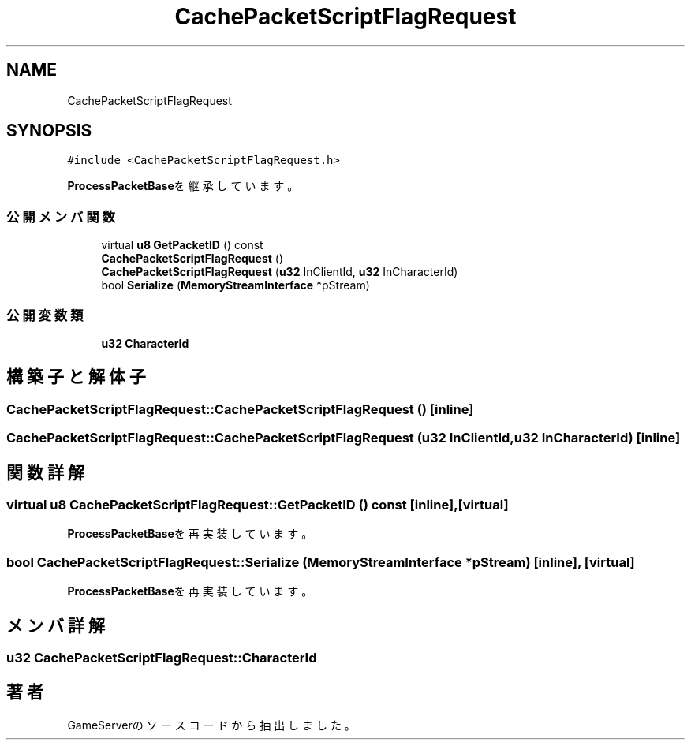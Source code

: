 .TH "CachePacketScriptFlagRequest" 3 "2018年12月20日(木)" "GameServer" \" -*- nroff -*-
.ad l
.nh
.SH NAME
CachePacketScriptFlagRequest
.SH SYNOPSIS
.br
.PP
.PP
\fC#include <CachePacketScriptFlagRequest\&.h>\fP
.PP
\fBProcessPacketBase\fPを継承しています。
.SS "公開メンバ関数"

.in +1c
.ti -1c
.RI "virtual \fBu8\fP \fBGetPacketID\fP () const"
.br
.ti -1c
.RI "\fBCachePacketScriptFlagRequest\fP ()"
.br
.ti -1c
.RI "\fBCachePacketScriptFlagRequest\fP (\fBu32\fP InClientId, \fBu32\fP InCharacterId)"
.br
.ti -1c
.RI "bool \fBSerialize\fP (\fBMemoryStreamInterface\fP *pStream)"
.br
.in -1c
.SS "公開変数類"

.in +1c
.ti -1c
.RI "\fBu32\fP \fBCharacterId\fP"
.br
.in -1c
.SH "構築子と解体子"
.PP 
.SS "CachePacketScriptFlagRequest::CachePacketScriptFlagRequest ()\fC [inline]\fP"

.SS "CachePacketScriptFlagRequest::CachePacketScriptFlagRequest (\fBu32\fP InClientId, \fBu32\fP InCharacterId)\fC [inline]\fP"

.SH "関数詳解"
.PP 
.SS "virtual \fBu8\fP CachePacketScriptFlagRequest::GetPacketID () const\fC [inline]\fP, \fC [virtual]\fP"

.PP
\fBProcessPacketBase\fPを再実装しています。
.SS "bool CachePacketScriptFlagRequest::Serialize (\fBMemoryStreamInterface\fP * pStream)\fC [inline]\fP, \fC [virtual]\fP"

.PP
\fBProcessPacketBase\fPを再実装しています。
.SH "メンバ詳解"
.PP 
.SS "\fBu32\fP CachePacketScriptFlagRequest::CharacterId"


.SH "著者"
.PP 
 GameServerのソースコードから抽出しました。

